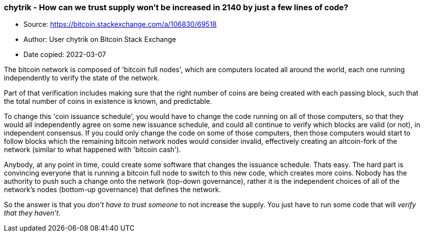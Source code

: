 === chytrik - How can we trust supply won't be increased in 2140 by just a few lines of code?
****

* Source: https://bitcoin.stackexchange.com/a/106830/69518
* Author: User chytrik on Bitcoin Stack Exchange
* Date copied: 2022-03-07
****



The bitcoin network is composed of 'bitcoin full nodes', which are computers located all around the world, each one running independently to verify the state of the network.

Part of that verification includes making sure that the right number of coins are being created with each passing block, such that the total number of coins in existence is known, and predictable.

To change this 'coin issuance schedule', you would have to change the code running on all of those computers, so that they would all independently agree on some new issuance schedule, and could all continue to verify which blocks are valid (or not), in independent consensus. If you could only change the code on some of those computers, then those computers would start to follow blocks which the remaining bitcoin network nodes would consider invalid, effectively creating an altcoin-fork of the network (similar to what happened with 'bitcoin cash').

Anybody, at any point in time, could create some software that changes the issuance schedule. Thats easy. The hard part is convincing everyone that is running a bitcoin full node to switch to this new code, which creates more coins. Nobody has the authority to push such a change onto the network (top-down governance), rather it is the independent choices of all of the network's nodes (bottom-up governance) that defines the network.

So the answer is that you _don't have to trust someone_ to not increase the supply. You just have to run some code that will _verify that they haven't_.
